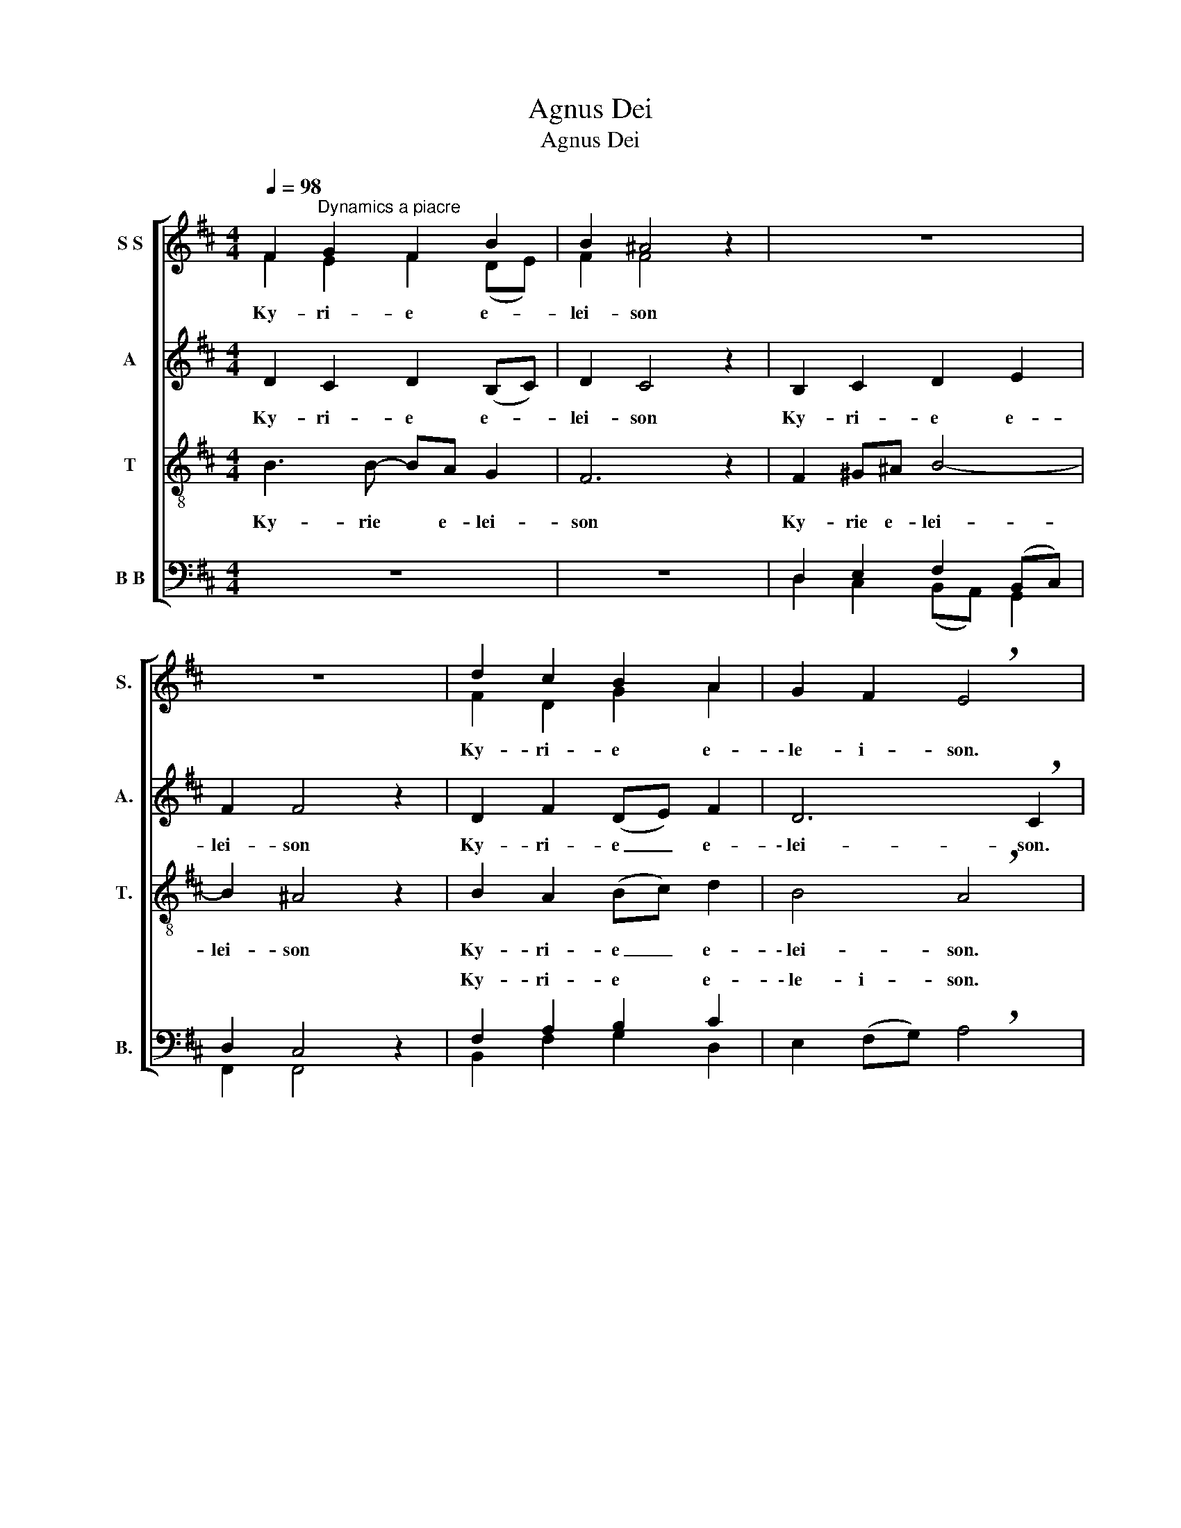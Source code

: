 X:1
T:Agnus Dei
T:Agnus Dei
%%score [ ( 1 2 ) ( 3 4 ) ( 5 6 ) ( 7 8 ) ]
L:1/8
Q:1/4=98
M:4/4
K:D
V:1 treble nm="S S" snm="S."
V:2 treble 
V:3 treble nm="A" snm="A."
V:4 treble 
V:5 treble-8 transpose=-12 nm="T" snm="T."
V:6 treble-8 transpose=-12 
V:7 bass nm="B B" snm="B."
V:8 bass 
V:1
 F2"^Dynamics a piacre" G2 F2 B2 | B2 ^A4 z2 | z8 | z8 | d2 c2 B2 A2 | G2 F2 !breath!E4 | %6
w: Ky- ri- e e-|lei- son|||Ky- ri- e e-|\-~le- i- son.|
 D4 E2 F2 | G4 (F2 A2) | (d2 c2) B2 A2 | F2 G2 (E2 F2) | (D2 E2) D2 C2 | (D2 E2) !breath!F4 | %12
w: Chri- ste e-|lei- son, _|Chri- * ste e-|le- i- son, _|Chri- * ste e-|le- i- son.|
 F2 G2 F2 B2 | B2 ^A4 z2 | z8 | z4 z2 FE | D2 B2 A3 G | F2 A2 (d2 c2 | B4 A4) | F8 |] %20
w: Ky- ri- e e-|lei- son,||Ky- ri-|e e- le- i-|son, e- le- *|i- i-|son.|
[M:3/4]!f![Q:1/4=72] D3 D E2 |[M:4/4] (FGA)B A4 | (d2 c2)"^Cresc  e  rall" BA^GA | %23
w: Glo- ri- a,|glo- * * ri- a,|glo- ria ria ex- cel- sis|
 (B2 c2)!ff! A4 ||[M:2/4][Q:1/4=112] z2!f! FG ||[M:4/4] A4 B4 |!>(! A3 G!>)! F4 | %27
w: De- * o!|Et in|te- rra,|te- rra pax,|
 B2!>(! A2 G>!>)!G F2 ||[M:3/4]!>(! d3 B G!>)!F |!>(! F2!>)! E2!p! z2 |!mf! d2 c2!mf! B2 | %31
w: pax ho- mi- ni- bus|bo- nae vo- llun-|\-~ta- tis.|Lau- da- mus|
 A2 z2 z2 | dd c>c B2 | A2 z2 z2 |[M:2/4] f3 e | d2 c2 |[M:3/4] B2 z g fe | d4 e2 | !breath!f6 | %39
w: te!|Be- ne- di- ci- mus|te!|A- do-|ra- mus|te! Glo- ri- fi-|ca- mus|te!|
 c3 B c2 | d3 c B2 | (B2 c2) ^A2 | B4 A2 | F4 G2 | A2 B2 G2 | E6 | !breath!D6 || %47
w: Gra- ti- as|a- gi- mus|ti- * bi|pro- pter|ma- gnam|glo- ri- am|tu-|am.|
[K:F]!mf![Q:1/4=96] F2 E2 D2 | B2 A2 G2 | F4 A2 | (d2 e2) d2 |!mp! ^c4 B2 | A2 d2 ^c2 | %53
w: Do- mi- ne|De- * us,|rex coe-|le- * stis|De- us|pa- ter om-|
 (B2 A2) G2 |!p! E6 | (A4 d2 | c4 e2 | d4) F2- | F2 c4 |[M:4/2]!mp! A4 G4 F4 G4 |[M:3/4]!p! (A6 | %61
w: ni- * po-|tens.|Do- *||* mi-|* ne|Je- su Chri- ste|Ag-|
 d6 | G2 A2) d2 | (c2 B2) A2 |!mp! E3 E F2 | (G4 A2) | F2 z2!<(! D2 | F2 E2 D2!<)! | %68
w: |* * nus|De- * i|Fi- li- us|Pa- *|tris Qui|to- llis pe-|
[M:4/4] A!>(!G(FE)!>)! D2 z2 |[M:2/4]!pp! G2 F2 | _E2 D2 | _E4 |[M:3/4]!mp! D4 A2 | %73
w: cca- ta mu- * ndi|mi- se-|re- re|no-|bis Qui|
!<(! G2 d2 G2!<)! |[M:4/4] d!>(!c(BA)!>)! B2 z2 |[M:2/4]!pp! G2 A2 | B2 d2 | (d2 c2) | %78
w: to- llis pe-|cca- ta mu- * ndi|mi- se-|re- re|no- *|
[M:3/4] A4!mf!!<(! D2 | F2 E2!<)! D2 |[M:4/4]!<(! AG(FE)!<)! F2!f! z2 |[M:2/4] (3D2 E2 A2 | G3 c | %83
w: bis, qui|to- llis pe-|cca- ta mu- * ndi|su- sci- pe|de- pre-|
 c2 A2 | G2 F2 | (D2 E2) |[M:3/4] F2 z2!<(! A2 | d3 d!<)! c2 |[M:2/4]!<(! B2 A2 | %89
w: ca- ti-|on- nem|no- *|stram. Qui|se- des ad|de- xtram|
[M:4/4] (F2 G2)!<)! A4 |[M:2/4]"^rall  e  dim" B2 A2 | F2 G2 | E4 | !fermata!^F4 || %94
w: Pa- * tris,|mi- se-|re- re|no-|bis.|
[K:D][M:4/4]!f![Q:1/4=112] D3 E F2 A2 | d2 c2 B2 A2 | B4 A2 G2 | F2 D2 E4 | F4 ^G2 (Ac) | %99
w: Quo- ni- am tu|so- lus sa- nctus,|Tu so- lus|Do- mi- nus.|Tu so- lus a-|
[M:3/4] (ed) (cB) ^A2 |[M:3/2] B4 A4 G4 |[M:4/4]"^sempre"!f! F6 F2 | (B4 A2) F2 | G2 B2 e2 d2 | %104
w: lti- * ssi- * mus|Je- su Chri-|\-~ste, cum|Sa- * ncto|Spi- ri- tu in|
 c2 de"^allargando" d2 c2 | B2 A2 (!breath!F2 G2) | A8- | A8 |][Q:1/4=120]"^Dynamics a piacre" z8 | %109
w: Glo- ri- a De- i|Pa- tris. A- *|men.|men.||
 z8 | z8 ||[Q:1/4=108] F4 E3 D | EF G2 A2 z B | A2 F2 (DE)FG | F2 E2 z2 DF |[M:3/4] B3 A F2 | %116
w: ||Pa- trem o-|mni- po- te- ntem *|cto- rem coe- * li et|te- rrae vi- si-|bi- li- um|
 G3 F DE | B2 G3 E | DC B,2 z2 |[M:2/4] z2 BB | d2 c2 |[M:3/4] B3 B A2 |[M:4/2] d4 c4 B4 A4 | %123
w: o- mni- um et|in- vi- si-|bi- li- um.|Et in|u- num|Do- mi- num|Je- su Chri- ste|
[M:3/4] F3 F G2 | A2 B4 | BA G2 F2 ||[K:C] E2 z2 CD | (E2 G2) F2 | G2 A2 cB | A3 A G2 | C>D E2 z2 | %131
w: Fi- li- um|De- i|u- ni- ge- ni-|tum Et ex|Pa- * tre|na- tum an- te|o- mni- a|sae- cu- la.|
 c2 B2 G2 | A2 G2 z2 | z2 B4 |[M:2/4] c4 | (A2 G2) | E3 F | E2 A2 | ^F4 |[M:3/4] !breath!G6 | %140
w: De- um de|De- o,|De-|\-~um|ve- *|rum de|De- o|ve-|ro.|
 c>c B2 G2 | A2 G2 cB | A3 G EF | E2 D2 GF | E3 E F2 | E2 D4 |"^q  = 94""^poco meno mosso" C6 || %147
w: Ge- ni- tum non|fa- ctum co- nsu~\--|\-~bsta- nti- a- lem|Pa- tri, per quem|o- mni- a|fa- cta|sunt.|
 z6 | z2 z2 E2 | F>F EE EE | A2 B3 A | A2 ^G2 z e | c2 A2 F2 | %153
w: |nos|ho- mi- nes et pro- pter|no- stram sa-|lu- tem de-|scen \-~dit de|
[M:4/4] D2 E4"^meno mosso"[Q:1/4=90] !breath!E2 | E4 E4 | A6 A2 |[M:3/4] G4 G2 |[M:2/4] F>F E2 | %158
w: coe- lis. Et|in- car-|na- tus|est de|Spi- ri- tu|
[M:3/4] D2 C2 EF | G4 A2 | G>E D2 z2 |[M:2/4]"^meno mosso"[Q:1/4=86] z2 F2 | E2 E2 | D2 D2 | E4 | %165
w: Sa- ncto ex Ma-|ri- a|Vir- gi- ne|Et|ho- mo|fa- ctus|est.|
 z4 | E2 E2 | A4 | B4 |[M:3/4] c>B A2 G2 | F2 E2 z2 | z6 | z6 |[M:6/4] E4 D4 C2"^[" B,2 | %174
w: |Cru- ci-|fi-|xus|e- ti- am pro|no- bis|||pa- ssus et se-|
 B,4 B,4"^]"[Q:1/4=100] !fermata!A,4 ||[K:D][M:2/4]"^A Tempo" z F GA | B2 A2 | G2 F2 | %178
w: pu- ltus est.|Et re- su-|rre- xit|te- rtia|
[M:3/4] E2 F2 z F | B2 c3 B |[M:4/4] B2 ^A2 z2 FF | (d2 e2) f2 d2 | g2 f2 z edc | (B2 A2 G2) F2 | %184
w: di- e se-|cu- ndam scri-|ptu- ras. Et a-|sce- * dit in|coe- lum se- det ad|de- * * xtram|
 E4 F2 z =c |[M:3/4] BG E2 A2 | FE D2 D2 | G2 B2 AG | d4 d2 | =c2 B2 A2 | GE F2 EF | G2 GB =cd | %192
w: Pa- tris. Et|i- te- rum ve-|ntu- rus est cum|glo- ria ju- di-|ca- re|vi- vos et|mo- rtu- os: cu- ius|re- gni non e- rit|
 G2 G2 BA | G2 F2 E2 | D4 F2 | GF/F/ GA B=c | A2 D2 d=c | B2 G2 =cB | A2 B3 G | %199
w: fi- nis. Et in|Spi- ri- tum|Sa- nctum|Do- mi- num et vi- vi- fi-|ca- ntem: Qui ex|Pa- tre Fi- li-|o- que pro-|
[M:4/4] E2 D2 z2 dA |[M:3/4] B2 A3 D | GG F2 z2 | B3 c dc | B2 A2 A2 | D3 E FG | F2 E2 AG | %206
w: ce- dit. Qui cum|Pa- tre et|Fi- li- o|si- mul a- do-|ra- tur et|co- nglo- ri- fi-|ca- tur qui lo-|
[M:2/4] F2 G2 | (AB) cd | F2 E2 | z2 A2 | d2 B2 |[M:3/4] A2 F3 D | G>G FE F^G | A>B c3 d | %214
w: cu- tus|est _ per Pro-|phe- tas.|Et|u- nam|sa- nctam ca-|tho- li- cam et a- po-|sto- li- cam e-|
 cB A2 z A | d>B AF DE | F2 F2 FF | Bc d>d cA |[M:2/4] B2 A2 | z2 DE!fine! | F2 G2 | AB cd | %222
w: ccle- si- am. Co~\--|\-~nfi- te- or u- num ba-|pti- sma in re-|mi- ssi- o- nem pe- cca-|to- rum|Et e-|xspe- cto|re- su- rre- cti-|
 B2 A2 | D3 E | F2 F2 | z2 F2 | d2 ef | d2 B2 |[M:4/4] A3 F E2 z2 |[M:2/4] (B4 | c2 d2 | f4 | e4) | %233
w: o- nem|mo- rtu-|or- um|Et|vi- tam ve-|ntu- ri|sae- cu- li|A-||||
 !fermata!d4 |][M:3/4]!mp![Q:1/4=96] F6 | A6 | (d2 c2) B2 | A6 | (d2 c2) B2 | A6 | d2 c2 B2 | %241
w: men.|Sa-|nctus,|sa- * *|nctus,|sa- * *|nctus|Do- mi- nus|
 (A2 F2) B2 | (c2 d2) e2 |!mf! A6 | f2 d2 g2 | f2 d2 e2 | f2 e2 d2 | B4 A2 | d3 d B2 | %249
w: De- * us|Sa- * ba-|oth.|Ple- ni sunt|coe- li, sunt|coe- li et|te- rra|glo- ri- a|
[M:6/4] (D2 E2) F4 z2!f! d2 |[M:3/4] B2 A4 | z6 | z2 z2 z A | B2 c2 de |[M:4/4] f4 e2 gf | %255
w: tu- * a. Ho-|sa- nna||ho-|\-~sa- nna in ex-|cel- sis, in ex-|
[M:5/4] e8- e2 | x10 |][M:4/4]!mf![Q:1/4=96] D4 E4 | F4 A4 | G4 (F2 A2) | (d2 B2) c4 | z8 | z8 | %263
w: cel- *||Be- ne-|di- ctus,|be- ne- *|di- * ctus.|||
!mp! e6 d2 | d4 c2 A2 | (d2"^c   r   e   s   c   e   n   d   o" D2) E2 F2 | G2 AB c2 A2 | %267
w: Be- ne-|di- ctus qui|ve- * nit in|no- mi- ne Do- mi-|
 d4 z2!f! z e |[M:3/4] f2 e2 dc | d2 c2 z"^c   r   e   s   c   e   n   d   o" A | %270
w: ni. Ho~\-|\-~sa- nna in e-|xcel- sis, ho-|
[M:4/4] B2 d2 g2 f2 |[M:6/4] e12 | d12 |] %273
w: sa- nna in e-|xcel-|sis.|
[K:F][M:4/4]!ppp!"^leggerio dolcissimo"[Q:1/4=76] [FA]2 [FA]2 [EG]2 [EG]2 | %274
w: A- gnus De- i,|
 [FA]2 [FA]2 [GB]2 [GB]2 | [FA]2 [FA]2 [FA]2 [EG]2 | [FA]2 [FA]2 [FA]2 [GB]2 | %277
w: a- gnus De- i,|a- gnus, a- gnus,|a- gnus De- i,|
 [FA]2 [Ad]2 [FA]2 [EG]2 | [DF]2 [^CE]2 D4 | E4!pp! z4 | D2 E2 F2 G2 | A4 A4 | %282
w: a- gnus, a- gnus,|a- gnus De-|i.|Mi- se- re- re|no- bis.|
!ppp! [DF]2 [DF]2 [^CF]2 [CE]2 | [FA]2 [DF]2 F2 F2 | F2 G2 A2 A2 | A2 F2 (D2 F2) | E4!pp! z4 | %287
w: A- gnus, a- gnus,|a- gnus De- i,|a- gnus, a- gnus,|a- gnus De- *|i|
 D2 E2 F2 G2 | A4!ppp! A4 | [FA]2 [FA]2 [EB]2 [EB]2 | [FA]2 [FA]2 [FA]2 [EG]2 | %291
w: Mi- se- re- re|no- bis.|A- gnus De- i|do- na no- bis,|
 [FA]2 [Ad]2 [FA]2 [EB]2 | [FA]2 [EG]2 [FA]2 [EG]2 | [DF]2 E2 D4 ||[K:D] C4 z4 | %295
w: a- gnus De- i|do- na no- bis,|do- na no-|\-tbis.|
[M:2/4]!pp!"^poco meno mosso" F2 G2 | A2 B2 | c2 d2 | G2 F2 |[M:6/4] E12 |[M:2/4] !fermata!F4 |] %301
w: Do- na|no- bis|pa- cem,|no- bis|pa-|cem.|
V:2
 F2 E2 F2 (DE) | F2 F4 x2 | x8 | x8 | F2 D2 G2 A2 | x8 | x8 | x8 | x8 | x8 | x8 | x8 | %12
 F2 E2 F2 (DE) | F2 F4 x2 | x8 | x8 | D4- DCDE | (F2 G2 A4) | (B4 A4) | F8 |][M:3/4] x6 | %21
[M:4/4] x8 | A^GBA FEDE | (F2 E2) E4 ||[M:2/4] x2 DE ||[M:4/4] F4 G4 | x8 | x8 ||[M:3/4] x6 | x6 | %30
 x6 | A2 B2 c2 | d2 z2 z2 | AA B>B c2 |[M:2/4] d2 dc | x4 |[M:3/4] x6 | x6 | x6 | x6 | x6 | x6 | %42
 x6 | x6 | x6 | x6 | x6 ||[K:F] x6 | x6 | x6 | x6 | x6 | x6 | x6 | x6 | x6 | x6 | x6 | x6 | %59
[M:4/2] x16 |[M:3/4] x6 | x6 | x6 | x6 | x6 | x6 | x6 | x6 |[M:4/4] x8 |[M:2/4] x4 | x4 | x4 | %72
[M:3/4] x6 | x6 |[M:4/4] BAG^F G2 x2 |[M:2/4] x4 | B2 G2 | G4 |[M:3/4] ^F4 x2 | x6 |[M:4/4] x8 | %81
[M:2/4] x4 | x4 | x4 | x4 | (D2 ^C2) |[M:3/4] D2 x4 | x6 |[M:2/4] x4 |[M:4/4] (F2 E2) F4 | %90
[M:2/4] x4 | x4 | x4 | x4 ||[K:D][M:4/4] x8 | x8 | x8 | x8 | x8 |[M:3/4] x6 |[M:3/2] x12 | %101
[M:4/4] x8 | x8 | x8 | x8 | x8 | A4 F2 E2 | A8 |] x8 | x8 | x8 || x8 | EF G2 E2 E2 | x8 | x8 | %115
[M:3/4] x6 | x6 | x6 | x6 |[M:2/4] x4 | x4 |[M:3/4] x6 |[M:4/2] x16 |[M:3/4] x6 | x6 | x6 || %126
[K:C] x6 | x6 | x6 | x6 | x6 | x6 | x6 | x6 |[M:2/4] x4 | x4 | x4 | x4 | x4 |[M:3/4] x6 | x6 | x6 | %142
 x6 | x6 | x6 | x6 | x6 || x6 | x6 | x6 | x6 | x6 | x6 |[M:4/4] x8 | x8 | x8 |[M:3/4] x6 | %157
[M:2/4] x4 |[M:3/4] x6 | x6 | x6 |[M:2/4] x4 | x4 | x4 | x4 | x4 | x4 | x4 | x4 |[M:3/4] x6 | x6 | %171
 x6 | x6 |[M:6/4] x12 | x12 ||[K:D][M:2/4] x4 | x4 | x4 |[M:3/4] x6 | x6 |[M:4/4] x8 | x8 | x8 | %183
 x8 | x8 |[M:3/4] x6 | x6 | x6 | x6 | x6 | x6 | x6 | x6 | x6 | x6 | x6 | x6 | x6 | x6 |[M:4/4] x8 | %200
[M:3/4] x6 | x6 | x6 | x6 | x6 | x6 |[M:2/4] x4 | x4 | x4 | x4 | x4 |[M:3/4] x6 | x6 | x6 | x6 | %215
 x6 | x6 | x6 |[M:2/4] x4 | x4 | x4 | x4 | x4 | x4 | x4 | x4 | x4 | x4 |[M:4/4] x8 |[M:2/4] x4 | %230
 x4 | x4 | x4 | x4 |][M:3/4] x6 | x6 | x6 | x6 | x6 | x6 | x6 | x6 | x6 | x6 | d2 d2 c2 | %245
 d2 B2 c2 | d2 c2 A2 | x6 | x6 |[M:6/4] x12 |[M:3/4] x6 | x6 | x6 | B2 ^A2 z2 |[M:4/4] x8 | %255
[M:5/4] x10 | d8 x2 |][M:4/4] x8 | x8 | x8 | x8 | x8 | x8 | x8 | x8 | x8 | x8 | x8 |[M:3/4] x6 | %269
 x6 |[M:4/4] x8 |[M:6/4] x12 | x12 |][K:F][M:4/4] x8 | x8 | x8 | x8 | x8 | x8 | x8 | x8 | x8 | x8 | %283
 x8 | x8 | x8 | x8 | x8 | x8 | x8 | x8 | x8 | x8 | x8 ||[K:D] x8 |[M:2/4] x4 | x4 | x4 | x4 | %299
[M:6/4] x12 |[M:2/4] x4 |] %301
V:3
 D2 C2 D2 (B,C) | D2 C4 z2 | B,2 C2 D2 E2 | F2 F4 z2 | D2 F2 (DE) F2 | D6 !breath!C2 | %6
w: Ky- ri- e e- *|lei- son|Ky- ri- e e-|lei- son|Ky- ri- e _ e-|\-~lei- son.|
 (D4 B,C) D2- | D2 E2 (D2 C2) | (D2 A2 G)F E2 | D4 C4 | B,4 B,2 ^A,2 | (B,2 DC D2) !breath!C2 | %12
w: Chri- * * ste|_ e- lei- son,~Chri-|* * * ste e-|lei- son,|Chri- ste e-|lei- * * * son.|
 D2 C2 D2 (B,C) | D2 C4 z2 | B,2 C2 D2 E2 | F2 F4 z2 | B,4- B,CFE | D2 C2 D2 A2 | A2 (GF) E4 | %19
w: Ky- ri- e e- *|lei- son,|Ky- ri- e e-|\-~lei- son,|Ky- * ri- e e-|le- i- son, Ky-|rie e- * lei-|
 ^D8 |][M:3/4]!f! D3 D C2 |[M:4/4] =D3 D C2 DE | D2 E2 EC(B,A, | DC D2)!ff! C4 ||[M:2/4] z4 || %25
w: son.|Glo- ri- a,|glo- ria, glo- ri- a|in ex- cel- sis De- *|* * * o!||
[M:4/4] z2!f! DE E2 E2 | E4 z4 | D!>(!E F2 E>!>)!E D2 ||[M:3/4]!>(! D3 D D!>)!D | %29
w: Et in te- rra|pax,|pax * ho- mi- ni- bus|bo- nae vo- llun-|
!>(! D2!>)! C2!p! z2 |!mf! z6 | D2 F2 G2 | F2 z2 z2 | DD A>A G2 |[M:2/4] F3 z | A4 | %36
w: \-~ta- tis.||Lau- da- mus|te!|Be- ne- di- ci- mus|te!|Glo-|
[M:3/4] G2 B2 G2 | F4 G2 | !breath!F6 | ^A3 ^G A2 | F3 F D2 | G4 F2 | F4 G2 | (D2 E2) D2 | D4 E2 | %45
w: \-~ri- fi- ca-|mus _|te!|Gra- ti- as|a- gi- mus|ti- bi|pro- pter|ma- gnam glo-|riam, glo-|
 D2 C2- B,2 | !breath!A,6 ||[K:F]!p! (D2 E2 D2 | G2 F2 E2 | D4) E2 | (A2 G2 A2) |!mp! A4 G2 | %52
w: riam tu- *|am.|Do- * *||* mi-|ne _ _|De- us|
 F2 G2 A2 | (G2 F2) E2 |!p! C6 | (D4 F2- | F2 E2 G2 | A2 G2) A2- | A2 (G2 F2) | %59
w: pa- ter om-|ni- * po-|tens.|Do- *||* * mi-|* ne _|
[M:4/2]!mp! E6 E2 D4 (D2 E2) |[M:3/4]!p! (F6 | A2 c2 B2 | G2 F2) G2 | (F2 E2) F2 |!mp! ^C4 D2- | %65
w: Je- su Chri- ste _|Ag-||* * nus|De- * i|Fi- lius|
 D2 ^C4 | D2!<(! z2 D2 | ^C4!<)! D2- |[M:4/4] D2!>(! ^C2!>)! D2 z2 |[M:2/4]!pp! D2 C2 | B,2 A,2 | %71
w: _ Pa-|tris pe-|cca- ta|_ mu- ndi|mi- se-|re- re|
 (C2 B,2) |[M:3/4]!mp! A,4 D2 | D2 D2 D2 |[M:4/4] _EE D2 D2 z2 |[M:2/4]!pp! _E2 ^F2 | G2 D2 | %77
w: no- *|bis Qui|to- llis pe-|cca- ta mu- ndi|mi- se-|re- re|
 (D2 C2) |[M:3/4] D4!mf! B,2 | ^C4 D2- |[M:4/4] D2 ^C2 D2!f! z2 |[M:2/4] (3D2 E2 D2 | C3 E | %83
w: no- *|bis, qui|to- llis|_ to- llis|su- sci- pe|de- pre-|
 F2 F2 | E2 D2 | (B,2 A,2) |[M:3/4] D2 z2!<(! E2 | D3 E!<)! F2 |[M:2/4] G2 F2 |[M:4/4] D4 D4 | %90
w: ca- ti-|on- nem|no- *|stram. Qui|se- des ad|de- xtram|Pa- tris,|
[M:2/4] G2 E2 | F2 D2 | (D2 ^C2) | D4 ||[K:D][M:4/4]!f! D3 C D2 E2 | D2 D2 (DE) F2 | G4 A2 G2 | %97
w: mi- se-|re- re|no- *|bis.|Quo- ni- am tu|so- lus sa- * nctus,|Tu so- lus|
 D2 D4 C2 | D4 E4 |[M:3/4] DF F4 |[M:3/2] D2 E2 F4 B,2 C2 |[M:4/4]"^sempre"!f! ^D6 D2 | %102
w: Do- mi- nus.|Tu so-|lus a- lti-|ssi- mus Je- su Chri-|\-~ste, cum|
 (E2 G2 E2) ^D2 | E2 F2 E2 (AB) | E2 EC D2 D2 | D2 C2 !breath!D4- | (D2 C2) B,2 C2 | D8 |] z8 | %109
w: Sa- * * ncto|Spi- ri- tu in *|Glo- ri- a De- i|Pa- tris. A-|* * men, a-|men.||
 z8 | z8 || (D2 C2) B,3 B, | DD B,2 D2 C2 | D2 C2 B,2 B,D | D2 C2 z2 DD |[M:3/4] F3 E F2 | %116
w: ||Pa- * trem o-|mni- po- te- ntem fa-|cto- rem coe- li et|te- rrae vi- si-|bi- li- um|
 D3 C DB, | F2 G3 C | DC B,2 z2 |[M:2/4] z2 B,B, | F2 F2 |[M:3/4] G3 F E2 | %122
w: o- mni- um et|in- vi- si-|bi- li- um.|Et in|u- num|Do- mi- num|
[M:4/2] A4 A4 (G2 F2) E4 |[M:3/4] ^D3 D E2 | F2 G4 | GF E2 F2 ||[K:C] E2 z2 z2 | CB, C4 | %128
w: Je- su Chri- * ste|Fi- li- um|De- i|u- ni- ge- ni-|tum|Et ex Pa-|
 D2 F2 G2 | GG G^F G2 | C>D C2 z2 | z2 z2 C2 | C2 D4 | E>E D4 |[M:2/4] G4 | E2 D2 | E3 C | B,2 C2 | %138
w: tre na- tum|an- te o- mni- a|sae- cu- la.|lu-|men de|lu- mi- ne,|De-|um ve-|rum de|De- o|
 C4 |[M:3/4] B,2 !breath!C2 D2 | E2 (F2 C2) | E2 D2 GG | F3 E DC | E2 D2 D2 | C2 C2 C2 | %145
w: ve-|ro. Ge- ni-|tum non _|fa- ctum co- nsu~\--|\-~bsta- nti- a- lem|Pa- tri, per|quem o- mni-|
 C2 B,2 B,2 | C6 || z2 z2 A,2 | C2 E2 E2 | D>D CC CC | F2 F3 F | E2 E2 z E | c2 A2 F2 | %153
w: a fa- cta|sunt.|Qui|pro- pter nos|ho- mi- nes et pro- pter|no- stram sa-|lu- tem de-|scen \-~dit de|
[M:4/4] D2 E4 !breath!B,2 | C4 B,4 | E6 D2 |[M:3/4] E4 E2 |[M:2/4] D>B, A,2 |[M:3/4] A,2 C2 EC | %159
w: coe- lis. Et|in- car-|na- tus|est de|Spi- ri- tu|Sa- ncto ex Ma-|
 C4 B,2 | C>C B,2 z2 |[M:2/4] z2 B,2 | C2 C2 | C2 B,2 | C4 | z4 | C2 D2 | C4 | D4 | %169
w: ri- a|Vir- gi- ne|Et|ho- mo|fa- ctus|est.||Cru- ci-|fi-|xus|
[M:3/4] E>E E2 B,2 | C2 B,2 z E | C>B, A,2 C2 | C2 B,2 z2 |[M:6/4] C4 ^G,4 A,2 B,2 | B,4 B,4 A,4 || %175
w: e- ti- am pro|no- bis sub|Pon- ti- o Pi-|la- to|pa- ssus et se-|pu- ltus est.|
[K:D][M:2/4] z D- D2 | DE ED | DC D2 |[M:3/4] C2 D2 z E | F2 E3 G |[M:4/4] G2 F2 z2 FF | %181
w: Et *|re- su- rre- xit|te- rti- a|di- e se-|cu- ndam scri-|ptu- ras. Et a-|
 (F2 G2) A2 A2 | A2 A2 z E ^A2 | F2 (E2 D2) C2 | (B,2 C2) ^D2 z D |[M:3/4] ED =C2 C2 | D=C C2 D2 | %187
w: sce- * dit in|coe- lum se- det|ad de- * xtram|Pa- * tris. Et|i- te- rum ve-|ntu- rus est cum|
 E2 E2 EE | (G2 F2) G2 | A2 G2 E2 | E2 D2 D2 | D2 EB, =CD | G2 G2 z2 | B,=C D2 E2 | A,4 A,2 | %195
w: glo- ria ju- di-|ca- * re|vi- vos et|mo- rtu- os:|re- gni non e- rit|fi- nis.|Et in Spiri- tum|Sa- nctum|
 DD/D/ DD DE | D2 D2 z2 | z2 z2 ED | E2 ^D3 B, |[M:4/4] C2 D2 z2 z2 |[M:3/4] DE D2 DD | DC D2 z2 | %202
w: Do- mi- num et vi- vi- fi-|ca- ntem:|Fi- li-|o- que pro-|ce- dit.|Qui cum Pa- tre et|Fi- li- o|
 F3 F FE | F-^G A2 (FE) | D3 E FD | D2 C2 DE |[M:2/4] F2 E2 | D2 GF | D2 C2 | z2 A2 | D2 B2 | %211
w: si- mul a- do-|ra- * tur et *|co- nglo- ri- fi-|ca- tur qui lo-|cu- tus|est per Pro-|phe- tas.|Et|u- nam|
[M:3/4] A2 F3 D | D>D DC DD | E>D C3 B, | DD C2 z E | A>G ED DC | D2 C2 EE | FG A>F GA | %218
w: sa- nctam ca-|tho- li- cam et a- po-|sto- li- cam e-|ccle- si- am. Co~\--|\-~nfi- te- or u- num ba-|pti- sma in re-|mi- ssi- o- nem pe- cca-|
[M:2/4] (GF) E2 | z2 DD | D2 D2 | DD GF | D2 E2 | D3 C | C2 C2 | z2 F2 | F2 ED | G2 G2 | %228
w: to- * rum|Et e-|xspe- cto|re- su- rre- cti-|o- nem|mo- rtu-|or- um|Et|vi- tam ve-|ntu- ri|
[M:4/4] D3 D C2 z2 |[M:2/4] (G4- | G2 F2 | G4) | (B2 A2 | F4) |][M:3/4]!mp! F2 E2 D2 | E2 G2 E2 | %236
w: sae- cu- li|A-||men,|a- *|men|Sa- nctus, sa-|nctus, sa- nctus|
 A4 G2 | E2 G2 E2 | A2 G2 F2 | (G2 D2) E2 | A2 A2 F2 | (F2 D2) F2 | A4 ^G2 |!mf! A6 | A2 B2 G2 | %245
w: Do- mi-|nus De- us,|Do- mi- nus|De- * us|Sa- ba- oth,|De- * us|Sa- ba-|oth.|Ple- ni sunt|
 A2 G2 A2 | A2 A2 A2 | (G2 F2) E2 | D3 D D2 |[M:6/4] D4 D4 z2 z2 |[M:3/4] z2 z2!f! F2 | E2 F4 | %252
w: coe- li, sunt|coe- li et|te- * rra|glo- ri- a|tu- a.|Ho-|sa- nna|
 z2 z2 z E | F2 F2 z2 |[M:4/4] z2 FG A2 G2 |[M:5/4] (B2 A2) (B2 A2) G2 | F8 x2 |] %257
w: ho-|\-~sa- nna|in ex- cel- sis,|in _ ex- * cel-|sis.|
[M:4/4]!mf! z2 D4 C2 | (D4 E2) D2- | D2 C4 D2 | D4!mp! E4 | E4 F4 | G4 B4 | G2 A2 B2 z2 | A6 E2 | %265
w: Be- ne-|di- * ctus,|* be- ne-|di- ctus.|Be- ne-|di- ctus|qui ve- nit|in no-|
 D8 | D4 (E2 C2) | D4 z2 z!f! G |[M:3/4] F2 A2 F^A | B2 =A2 z D |[M:4/4] D2 A2 B2 A2 | %271
w: m'ne|Do- mi- *|ni. Ho~\-|\-~sa- nna in e-|xcel- sis, ho-|sa- nna in e-|
[M:6/4] (B4 G8) | F12 |][K:F][M:4/4]!ppp! D2 D2 D2 D2 | D2 D2 D2 D2 | D2 D2 D2 D2 | D2 D2 D2 D2 | %277
w: xcel- *|sis.|A- gnus De- i,|a- gnus De- i,|a- gnus, a- gnus,|a- gnus De- i,|
 D2 F2 D2 D2 | D2 A,2 (A,2 B,2) | A,4!pp! z4 | A,2 A,2 D2 D2 | D4!ppp! ^C4 | A,2 A,2 B,2 B,2 | %283
w: a- gnus, a- gnus,|a- gnus De- *|i.|Mi- se- re- re|no- bis.|A- gnus, a- gnus,|
 D2 A,2 D2 D2 | C2 (DE) F2 G2 | F2 D2 D4 | ^C4!pp! z4 | A,2 A,2 D2 D2 | D4!ppp! ^C4 | D2 D2 D2 D2 | %290
w: a- gnus De- i,|a- gnus, _ a- gnus,|a- gnus De-|i|Mi- se- re- re|no- bis.|A- gnus De- i|
 D2 D2 D2 D2 | D2 F2 D2 D2 | D2 D2 D2 D2 | D2 ^C2 A,2 B,2 ||[K:D] A,4 z4 |[M:2/4]!pp! D2 C2 | %296
w: do- na no- bis,|a- gnus De- i|do- na no- bis,|do- na no- *|\-bis.|Do- na|
 D2 G2 | G2 F2 | (DC) B,2 |[M:6/4] (D4 B,4 C4) |[M:2/4] D4 |] %301
w: no- bis|pa- cem,|no- * bis|pa- * *|cem.|
V:4
 x8 | x8 | x8 | x8 | x8 | x8 | x8 | x8 | x8 | x8 | x8 | x8 | x8 | x8 | x8 | x8 | x8 | x8 | x8 | %19
 x8 |][M:3/4] x6 |[M:4/4] x8 | x8 | x8 ||[M:2/4] x4 ||[M:4/4] x8 | x8 | x8 ||[M:3/4] x6 | x6 | x6 | %31
 x6 | x6 | x6 |[M:2/4] x4 | x4 |[M:3/4] x6 | x6 | x6 | x6 | x6 | x6 | x6 | x6 | x6 | x6 | x6 || %47
[K:F] x6 | x6 | x6 | x6 | x6 | x6 | x6 | x6 | x6 | x6 | x6 | x6 |[M:4/2] x16 |[M:3/4] x6 | x6 | %62
 x6 | x6 | x6 | x6 | x6 | x6 |[M:4/4] x8 |[M:2/4] x4 | x4 | x4 |[M:3/4] x6 | x6 |[M:4/4] x8 | %75
[M:2/4] x4 | x4 | x4 |[M:3/4] x6 | x6 |[M:4/4] x8 |[M:2/4] x4 | x4 | x4 | x4 | x4 |[M:3/4] x6 | %87
 x6 |[M:2/4] x4 |[M:4/4] x8 |[M:2/4] x4 | x4 | x4 | x4 ||[K:D][M:4/4] x8 | x8 | x8 | x8 | x8 | %99
[M:3/4] x6 |[M:3/2] x12 |[M:4/4] x8 | x8 | x8 | x8 | x8 | x8 | x8 |] x8 | x8 | x8 || x8 | x8 | x8 | %114
 x8 |[M:3/4] x6 | x6 | x6 | x6 |[M:2/4] x4 | x4 |[M:3/4] x6 |[M:4/2] x16 |[M:3/4] x6 | x6 | x6 || %126
[K:C] x6 | x6 | x6 | x6 | x6 | x6 | x6 | x6 |[M:2/4] x4 | x4 | x4 | x4 | x4 |[M:3/4] x6 | x6 | x6 | %142
 x6 | x6 | x6 | x6 | x6 || x6 | x6 | x6 | x6 | x6 | x6 |[M:4/4] x8 | x8 | x8 |[M:3/4] x6 | %157
[M:2/4] x4 |[M:3/4] x6 | x6 | x6 |[M:2/4] x4 | x4 | x4 | x4 | x4 | x4 | x4 | x4 |[M:3/4] x6 | x6 | %171
 x6 | x6 |[M:6/4] x12 | x12 ||[K:D][M:2/4] x4 | x4 | x4 |[M:3/4] x6 | x6 |[M:4/4] x8 | x8 | x8 | %183
 x8 | x8 |[M:3/4] x6 | x6 | x6 | x6 | x6 | x6 | x6 | x6 | x6 | x6 | x6 | x6 | x6 | x6 |[M:4/4] x8 | %200
[M:3/4] x6 | x6 | x6 | x6 | x6 | x6 |[M:2/4] x4 | x4 | x4 | x4 | x4 |[M:3/4] x6 | x6 | x6 | x6 | %215
 x6 | x6 | x6 |[M:2/4] x4 | x4 | x4 | x4 | x4 | x4 | x4 | x4 | x4 | x4 |[M:4/4] x8 |[M:2/4] x4 | %230
 x4 | x4 | x4 | x4 |][M:3/4] x6 | x6 | x6 | x6 | x6 | x6 | x6 | x6 | x6 | x6 | D2 G2 E2 | %245
 D2 G2 G2 | F2 G2 A2 | x6 | x6 |[M:6/4] x12 |[M:3/4] x4 D2 | C2 D4 | x6 | x6 |[M:4/4] x8 | %255
[M:5/4] x10 | x10 |][M:4/4] x8 | x8 | x8 | x8 | x8 | x8 | x8 | x8 | x8 | x8 | x8 |[M:3/4] x6 | x6 | %270
[M:4/4] x8 |[M:6/4] x12 | x12 |][K:F][M:4/4] x8 | x8 | x8 | x8 | x8 | x8 | x8 | x8 | x8 | x8 | x8 | %284
 x8 | x8 | x8 | x8 | x8 | x8 | x8 | x8 | x8 | x8 ||[K:D] x8 |[M:2/4] x4 | x4 | x4 | x4 | %299
[M:6/4] x12 |[M:2/4] x4 |] %301
V:5
 B3 B- BA G2 | F6 z2 | F2 ^G^A B4- | B2 ^A4 z2 | B2 A2 (Bc) d2 | B4 !breath!A4 | B4 G2 A2 | %7
w: Ky- rie * e- lei-|son|Ky- rie e- lei-|lei- son|Ky- ri- e _ e-|\-~lei- son.|Chri- ste e-|
 G2 B2 (A2 G2) | A2 d4- dc | B4 A4 | G4 F2 F2 | (F2 A4) !breath!^A2 | B3 B- BA G2 | F6 z2 | %14
w: le- i- son, _|Chri- ste _ e-|lei- son,|Chri- ste e-|lei- * son.|Ky- rie _ e- lei-|son,|
 F2 (^G^A) B2 B2 | B2 ^A4 z2 | G3 F E2 AB | A2 G2 (A2 d2-) | d6 c2 | B8 |][M:3/4]!f! F3 F A2 | %21
w: Ky- ri- * e e-|\-~lei son,|Ky- ri- e, Ky- ri-|e e- le- *|* i-|son.|Glo- ri- a,|
[M:4/4] A3 G/F/ E2 E2 | F^GAB c2 F(E | A2 F^G)!ff! A4 ||[M:2/4] z4 ||[M:4/4] z2!f! FA d4 | %26
w: in ex- * cel- sis|De- o, in ex- cel- sis De-|* * * o!||Et in te-|
 c2 d-e d2 cd | Bc!>(!dd A>!>)!A A2 ||[M:3/4]!>(! E3 E F!>)!G |!>(! A2 A2!>)!!p! z2 | %30
w: rra, te- * rra pax ho-|mi- ni- bus, ho- mi- ni- bus|bo- nae vo- llun-|\-~ta- tis.|
!mf! f2 g2 c2 | d2 z2 z2 | ff g>g c2 | d2 z2 z2 |[M:2/4] z4 | d4 |[M:3/4] d2 d2 (B2 | A2) (B2 c2) | %38
w: Lau- da- mus|te!|Be- ne- di- ci- mus|te!||Glo-|\-~ri- fi- ca-|* mus _|
 !breath!d6 | c3 d e2 | d3 e f2 | c4 e2 | d4 e2 | A4 B2 | A2 G2 B2 | B2 A2- G2 | !breath!F6 || %47
w: te!|Gra- ti- as|a- gi- mus|ti- bi|pro- pter|ma- gnam|glo- riam, glo-|riam tu- *|am.|
[K:F]!p! (A6 | d6-) | d4 ^c2 | (d2 e2 f2) |!mp! e4 ^c2 | d2 d2 e2 | d4 d2 |!mf! A6 | F3 F G2 | %56
w: Do-||* mi-|ne _ _|De- us|pa- ter om-|ni- po-|tens.|Do- mi- ne|
 A4 c2 | d4 c2 | B3 B A2 |[M:4/2]!mp! ^c6 c2 =c4 (B2 c2) |[M:3/4]!p! (c6 | d4 e2- | e2 d2) (de) | %63
w: Fi- li|u- ni-|ge- ni- te|Je- su Chri- ste _|Ag-||* * nus *|
 f2!mp! c4 | (^c2 B2) A2 | B2 A4 | A2 z2!<(! B2- | B4 A2!<)! |[M:4/4] B2!>(! (AG) F2!>)! z2 | %69
w: De- i|Fi- * i-|\-~us Pa-|tris pe-|* cca-|ta mu- * ndi|
[M:2/4]!pp! B2 A2 | G2 F2 | G4 |[M:3/4]!mp! ^F4 F2 | G2 B2 G2 |[M:4/4] GA(Bc) B2 z2 | %75
w: mi- se-|re- re|no-|bis Qui|to- llis pe-|cca- ta mu- * ndi|
[M:2/4]!pp! _e2 e2 | d2 B2 | (G2 A2) |[M:3/4]!mf! d4 B2- | (B4 A2) |[M:4/4] (B2 AG) A2!f! z2 | %81
w: mi- se-|re- re|no- *|bis, qui|_ _|to- * * llis|
[M:2/4] (3=B2 A2 B2 | c3 G | A2 d2 | B2 A2 | G4 |[M:3/4] A2 z2!<(! A2 | F3 G!<)! A2 | %88
w: su- sci- pe|de- pre-|ca- ti-|on- nem|no-|stram. Qui|se- des ad|
[M:2/4] c2 c2 |[M:4/4] B4 A4 |[M:2/4] d2 ^c2 | d2 B2 | A4 | A4 ||[K:D][M:4/4]!f! B3 G A2 A2 | %95
w: de- xtram|Pa- tris,|mi- se-|re- re|no-|bis.|Quo- ni- am tu|
 F2 A2 (Bc) d2 | d2 c2 d4 | c2 B4 A2 | A4 B2 A2 |[M:3/4] F A2 B c2 |[M:3/2] (B2 c2) d4 (G2 A2) | %101
w: so- lus sa- * nctus,|Tu so- lus|Do- mi- nus.|Tu so- lus|a- lti- ssi- mus|Je- * su Chri- *|
[M:4/4]"^sempre"!f! B6 =c2 | B4- =c2 B2 | B2 G2 A2 (F^G) | A2 AA A2 A2 | (GF) E2 (!breath!A2 G)F | %106
w: \-~ste, cum|Sa- * ncto|Spi- ri- tu in *|Glo- ri- a De- i|Pa- * tris. A- * men,|
 (E4 G4) | F8 |] A4 F2 D2 | E2 F2 (G2 E2) | A8 || A4 G3 F | BB d2 B2 A2 | B2 G2 F2 AB | %114
w: a- *|men.|Cre- do in|un- num De- *|um,|Pa- trem o-|mni- po- te- ntem fa-|cto- rem coe- li et|
 A2 A2 z2 BB |[M:3/4] d3 c B2 | B3 ^A BG | B2 B3 B | B^A B2 z2 |[M:2/4] z2 BB | d2 d2 | %121
w: te- rrae vi- si-|bi- li- um|o- mni- um et|in- vi- si-|bi- li- um.|Et in|u- num|
[M:3/4] d3 d c2 |[M:4/2] d4 d4 d4 c4 |[M:3/4] B3 B B2 | d2 d4 | BB =c2 ^d2 ||[K:C] e2 z2 z2 | %127
w: Do- mi- num|Je- su Chri- ste|Fi- li- um|De- i|u- ni- ge- ni-|tum|
 GF G2 A2 | B2 c2 cc | c3 c B2 | A>A G2 z2 | z6 | d2 B2 G2 | c>c G2 F2 |[M:2/4] c4- | c2 B2 | %136
w: Et ex Pa- tre|na- tum an- te|o- mni- a|sae- cu- la.||lu- men de|lu- mi ne, De-|\-~um|_ ve-|
 c3 A | ^G2 A2 | A4 |[M:3/4] !breath!G6 | G2 G2 cc | c2 B2 cc | c3 B AA | c2 B2 G2 | G2 D2 E2 | %145
w: rum de|De- o|ve-|ro.|Ge- ni- tum non|fa- ctum co- nsu~\--|\-~bsta- nti- a- lem|Pa- tri, per|quem o- mni-|
 A2 G2 F2 | E6 || z2 z2 A2 | c2 c2 c2 | B>B AA BB | c2 d3 d | c2 B2 z e | c2 A2 F2 | %153
w: a fa- cta|sunt.|Qui|pro- pter nos|ho- mi- nes et pro- pter|no- stram sa-|lu- tem de-|scen \-~dit de|
[M:4/4] D2 E4 !breath!^G2 | A4 G4 | c6 B2 |[M:3/4] c4 B2 |[M:2/4] A>A c2 |[M:3/4] A2 A2 BA | %159
w: coe- lis. Et|in- car-|na- tus|est de|Spi- ri- tu|Sa- ncto ex Ma-|
 G4 F2 | E>G G2 z2 |[M:2/4] z2 F2 | G2 A2 | D2 F2 | G4 | z4 | G2 ^G2 | A4 | ^G4 | %169
w: ri- a|Vir- gi- ne|Et|ho- mo|fa- ctus|est.||Cru- ci-|fi-|xus|
[M:3/4] A>B c2 d2 | A2 ^G2 z E | E>^G A2 E2 | A2 ^G2 z2 |[M:6/4] E4 E4 E2 A2 | A4 ^G4 A4 || %175
w: e- ti- am pro|no- bis sub|Pon- ti- o Pi-|la- to|pa- ssus et se-|pu- ltus est.|
[K:D][M:2/4] z A- A2 | dc cB | BA A2 |[M:3/4] G2 A2 z ^A | d2 B3 d |[M:4/4] c2 c2 z2 FF | %181
w: Et *|re- su- rre- xit|te- rti- a|di- e se-|cu- ndam scri-|ptu- ras. Et a-|
 (B2 c2) d2 d2 | c2 d2 z e- e2 | d2 c2 B2 A2 | (G2 A2) B2 z F |[M:3/4] GA G2 G2 | AA A2 B2 | %187
w: sce- * dit in|coe- lum se- *|det ad de- xtram|Pa- * tris. Et|i- te- rum ve-|ntu- rus est cum|
 B2 =c2 GA | (B2 A2) =c2 | e2 d2 =c2 | B2 A2 GA | B2 BB =cd | G2 G2 z2 | D2 G4 | G2 F2 D2 | %195
w: glo- ria ju- di-|ca- * re|vi- vos et|mo- rtuos cu- ius|re- gni non e- rit|fi- nis.|Spi- ri-|tum Sa- nctum|
 GA/A/ BA GA | F2 A2 z2 | d=c d2 G2 | FF F2 FE |[M:4/4] G2 F2 z2 Ad |[M:3/4] Bc d3 A | BA A2 z2 | %202
w: Do- mi- num et vi- vi- fi-|ca- ntem:|Qui ex Pa- tre|Fi- li- o- que pro-|ce- dit. Qui cum|Pa- * tre et|Fi- li- o|
 d3 c B^A | d2 c2 (Bc) | (AG) (FA) dB | A2 A2 Bc |[M:2/4] d2 d2 | (AG) A2 | A2 A2 | z2 A2 | d2 B2 | %211
w: si- mul a- do-|ra- tur et *|co- * * nglo- ri- fi-|ca- tur qui lo-|cu- tus|est _ per|phe- tas.|Et|u- nam|
[M:3/4] A2 F3 D | B>B AG AB | A>^G A3 B | ^G2 A2 z c | d>d cd B^A | A2 ^A2 cc | de f>A Ad | %218
w: sa- nctam ca-|tho- li- cam et a- po-|sto- li- cam e-|ccle- siam. Co~\--|\-~nfi- te- or u- num ba-|pti- sma in re-|mi- ssi- o- nem pe- cca-|
[M:2/4] d2 c2 | z2 B^A | A2 G2 | AG AA | d2 c2 | B3 B | B2 ^A2 | z2 F2 | B2 ^AB | d2 c2 | %228
w: to- rum|Et e-|xspe- cto|re- su- rre- cti-|o- nem|mo- rtu-|or- um|Et|vi- tam ve-|ntu- ri|
[M:4/4] B3 B A2 z2 |[M:2/4] (d2 c2 | e2) d2 | d4- | d2 c2 | A4 |][M:3/4]!mp! d2 c2 B2 | c2 d2 c2 | %236
w: sae- cu- li|A- *|men, a-|men,|_ a-|men.|Sa- nctus, sa-|nctus, sa- nctus|
 d6 | c2 d2 c2 | d2 A2 B2 | (e2 B2) c2 | d2 e2 d2 | (c2 A2) d2 | e4 d2 | c6 |!mf! z6 | f2 d2 g2 | %246
w: Do-|nus De- us,|Do- mi- nus|De- * us|Sa- ba- oth,|De- * us|Sa- ba-|oth.||Ple- ni sunt|
 f2 e2 d2 | d4 c2 | A3 A B2 |[M:6/4] B4 A4 z2!f! d2 |[M:3/4] B2 A4 | z2 z2 z d | B2 A3 c | %253
w: coe- li et|te- rra|glo- ri- a|tu- a. Ho-|sa- nna,|ho-|sa- nna, ho-|
 d2 c2 BA |[M:4/4] d4 c2 B2 |[M:5/4] (d2 c2 d2) (c2 B2) | A8 x2 |][M:4/4]!mf! z8 | B4 c2 d2 | %259
w: \-~sa- nna in ex-|cel- sis, in|ex- * * cel- *|sis.||Be- ne- di-|
 B2 A4 F2- | F2 ^G2 A4 |!mp! z2 e4 ^d2 | (e4 d4) | B6 z2 | e6 c2 | A4 (B2 A2) | B2 AG G2 e2 | %267
w: ctus, be- ne-|* di- ctus.|Be- ne-|di- *|ctus.|qui ve-|nit in _|no- mi- ne Do- mi-|
 A4 z2 z!f! c |[M:3/4] d2 c2 Bd | f2 d2 z ^c |[M:4/4] B2 d2 c2 d2 |[M:6/4] (d8 c4) | d12 |] %273
w: ni. Ho~\-|\-~sa- nna in e-|xcel- sis, ho-|sa- nna in e-|xcel- *|sis.|
[K:F][M:4/4] z8 |!mf! z8 | A6 G2 | A4 F2 G2 | (A2 B2) A2 d2 | F2 A2 d4 | ^c4!pp! z4 | F2 G2 A2 G2 | %281
w: ||A- gnus|De- i, qui|to- * llis pe-|\-~cca- ta mu-|ndi|Mi- se- re- re|
 E4 E4 | z2!mf! z2 F2 G2 | A4 A2 B2 | A2 B2 c2 ^c2 | d2 A4 F2 | A4!pp! z4 | F2 G2 A2 G2 | E4 E4 | %289
w: no- bis.|A- gnus|De- i qui|to- llis pe- *|cca- ta mu-|ndi|Mi- se- re- re|no- bis.|
 z8 |!mf! A6 G2 | A4 F2 G2 | (A2 B2) A2 d2 | F2 A2 (d2 e2) ||[K:D] c4 z4 |[M:2/4]!pp! A2 G2 | %296
w: |A- gnus|De- i, qui|to- * llis pe-|cca- ta mu- *|\-ndi|Do- na|
 F2 d2 | e2 d2 | (Bc) d2 |[M:6/4] (B4 G4 A4) |[M:2/4] A4 |] %301
w: no- bis|pa- cem,|no- * bis|pa- * *|cem.|
V:6
 x8 | x8 | x8 | x8 | x8 | x8 | x8 | x8 | x8 | x8 | x8 | x8 | x8 | x8 | x8 | x8 | x8 | x8 | x8 | %19
 x8 |][M:3/4] x6 |[M:4/4] x8 | x8 | x8 ||[M:2/4] x4 ||[M:4/4] x8 | x8 | x8 ||[M:3/4] x6 | x6 | x6 | %31
 x6 | x6 | x6 |[M:2/4] x4 | x4 |[M:3/4] x6 | x6 | x6 | x6 | x6 | x6 | x6 | x6 | x6 | x6 | x6 || %47
[K:F] x6 | x6 | x6 | x6 | x6 | x6 | x6 | x6 | x6 | x6 | x6 | x6 |[M:4/2] x16 |[M:3/4] x6 | x6 | %62
 x6 | x6 | x6 | x6 | x6 | x6 |[M:4/4] x8 |[M:2/4] x4 | x4 | x4 |[M:3/4] x6 | x6 |[M:4/4] x8 | %75
[M:2/4] x4 | x4 | x4 |[M:3/4] x6 | x6 |[M:4/4] x8 |[M:2/4] x4 | x4 | x4 | x4 | x4 |[M:3/4] x6 | %87
 x6 |[M:2/4] x4 |[M:4/4] x8 |[M:2/4] x4 | x4 | x4 | x4 ||[K:D][M:4/4] x8 | x8 | x8 | x8 | x8 | %99
[M:3/4] x6 |[M:3/2] x12 |[M:4/4] x8 | x8 | x8 | x8 | x8 | x8 | x8 |] x8 | x8 | x8 || x8 | x8 | x8 | %114
 x8 |[M:3/4] x6 | x6 | x6 | x6 |[M:2/4] x4 | x4 |[M:3/4] x6 |[M:4/2] x16 |[M:3/4] x6 | x6 | x6 || %126
[K:C] x6 | x6 | x6 | x6 | x6 | x6 | x6 | x6 |[M:2/4] x4 | x4 | x4 | x4 | x4 |[M:3/4] x6 | x6 | x6 | %142
 x6 | x6 | x6 | x6 | x6 || x6 | x6 | x6 | x6 | x6 | x6 |[M:4/4] x8 | x8 | x8 |[M:3/4] x6 | %157
[M:2/4] x4 |[M:3/4] x6 | x6 | x6 |[M:2/4] x4 | x4 | x4 | x4 | x4 | x4 | x4 | x4 |[M:3/4] x6 | x6 | %171
 x6 | x6 |[M:6/4] x12 | x12 ||[K:D][M:2/4] x4 | x4 | x4 |[M:3/4] x6 | x6 |[M:4/4] x8 | x8 | x8 | %183
 x8 | x8 |[M:3/4] x6 | x6 | x6 | x6 | x6 | x6 | x6 | x6 | x6 | x6 | x6 | x6 | x6 | x6 |[M:4/4] x8 | %200
[M:3/4] x6 | x6 | x6 | x6 | x6 | x6 |[M:2/4] x4 | x4 | x4 | x4 | x4 |[M:3/4] x6 | x6 | x6 | x6 | %215
 x6 | x6 | x6 |[M:2/4] x4 | x4 | x4 | x4 | x4 | x4 | x4 | x4 | x4 | x4 |[M:4/4] x8 |[M:2/4] x4 | %230
 x4 | x4 | x4 | x4 |][M:3/4] x6 | c2 B2 c2 | x6 | c2 B2 c2 | x6 | x6 | x6 | x6 | x6 | x6 | x6 | %245
 d2 d2 c2 | d2 c2 d2 | x6 | x6 |[M:6/4] x12 |[M:3/4] x6 | x6 | x6 | x6 |[M:4/4] x8 |[M:5/4] x10 | %256
 x10 |][M:4/4] x8 | x8 | x8 | x8 | x8 | x8 | x8 | x8 | x8 | x8 | x8 |[M:3/4] x6 | x6 |[M:4/4] x8 | %271
[M:6/4] x12 | x12 |][K:F][M:4/4] x8 | x8 | x8 | x8 | x8 | x8 | x8 | x8 | x8 | x8 | x8 | x8 | x8 | %286
 x8 | x8 | x8 | x8 | x8 | x8 | x8 | x8 ||[K:D] x8 |[M:2/4] x4 | x4 | x4 | x4 |[M:6/4] x12 | %300
[M:2/4] x4 |] %301
V:7
 z8 | z8 | D,2 E,2 F,2 (B,,C,) | D,2 C,4 z2 | F,2 A,2 B,2 C2 | E,2 (F,G,) !breath!A,4 | %6
w: ||||Ky- ri- e e-|\-~le- i- * son.|
 (B,A,)G,F, E,2 D,C, | B,,2 C,2 (D,2 E,2) | F,2 F,F, G,2 A,2 | (B,2 E,2) A,2 D,2 | %10
w: Chri- * ste e- lei- son, e-|lei- * son, _|Chri- ste e- lei- son,|e- * lei- son,|
 (G,2 C,2) F,2 F,,2 | (B,,2 G,2) F,4 | z8 | z4 z2 F,E, | D,2 E,2 (F,2 (B,,C,)) | (D,2 C,4 z2 | %16
w: Chri- * ste e-|lei- * son,||Ky- ri-|e e- lei- * *|\-~lei- son,|
 G,,4 A,,2 B,,C, | D,2 E,2 F,2 F,2- | F,2 E,2- E,F,) G,2 | [B,,F,]8 |][M:3/4]!f! D,3 D, A,,2 | %21
w: Ky- ri- e e-|le- i- son, e-|le- le- i- * i-|son.|Glo- ri- a|
[M:4/4] D,E,F,G, A,4 | (B,,2 C,2)"^Cresc  e  rall" D,F,B,,C, | (D,2 E,2)!ff! A,,4 ||[M:2/4] z4 || %25
w: in ex- cel- sis De-|o _ in ex- cel- sis|De- * o!||
[M:4/4] z4!f! z2 F,!f!G, | A,4 A,4 | G,2!>(! F,2 C,>!>)!C, D,2 ||[M:3/4]!>(! G,,3 G,, B,,!>)!B,, | %29
w: Et in|te- rra|pax ho- mi- ni- bus|bo- nae vo- llun-|
!>(! A,,2!>)! A,,2!p!!mf! z2 | D,2 E,2 G,2 | F,2 z2 z2 | D,D, E,>E, G,2 | F,2 z2 z2 |[M:2/4] z4 | %35
w: \-~ta- tis.|Lau- da- mus|te!|Be- ne- di- ci- mus|te!||
 F,4 |[M:3/4] G,4 E,2 | A,,4 A,2 | !breath!A,6 | F,4 F,2 | B,,3 C, D,2 | (E,2 C,2) F,2 | B,,4 C,2 | %43
w: Glo-|\-~ri- fi-|ca- mus|te!|Gra- tias|a- gi- mus|ti- * bi|pro- pter|
 (D,2 C,2) B,,2 | F,,2 G,,2 E,,2 | A,,6 | !breath!D,6 ||[K:F]!p! (D,2 E,2 F,2 | G,2 A,2 B,2 | %49
w: ma- * gnam|glo- ri- am|tu-|am.|Do- * *||
 A,4) G,2 | (F,2 A,2 D2) |!mp! A,2 (G,F,) E,2 | (D,2 B,,2) A,,2 | (G,,2 A,,2) B,,2 |!p! A,,6 | %55
w: * mi-|ne _ _|De- us _ pa-|\-~ter _ om-|ni- * po-|tens.|
 (D,2 C,2 B,,2 | F,,2 G,,2 A,,2 | B,,4) A,,2 | (D,2 E,2 F,2) |[M:4/2]!mp! B,6 B,2 A,4 (G,2 C,2) | %60
w: Do- * *||* mi-|ne _ _|Je- su Chri- ste _|
[M:3/4]!mf! F,3 G, A,2 | (B,2 A,2) G,2 | C4 B,2 | (A,2 G,2)!mp! F,2 | (A,2 G,2) F,2 | E,2 A,,4 | %66
w: Do- mi- ne|De- * us,|A- gnus|De- * i|Fi- * li-|\-~us Pa-|
 D,2 z2!<(! G,2- | G,4 F,2!<)! |[M:4/4] E,2!>(! A,,2 B,,2!>)! z2 |[M:2/4]!pp! G,,2 D,2 | %70
w: tris pe-|* cca-|ta mu- ndi|mi- se-|
 _E,2 B,,2 | C,4 |[M:3/4] D,4!mp! C,2 |!<(! B,,2 G,,2 B,,2!<)! |[M:4/4] A,,A,,!>(! D,2!>)! G,2 z2 | %75
w: re- re|no-|bis Qui|to- llis pe-|cca- ta mu- ndi|
[M:2/4]!pp! C2 C2 | G,2 F,2 | _E,4 |[M:3/4]!mf! D,4 G,2- | (G,4 F,2) | %80
w: mi- se-|re- re|no-|bis, qui|_ _|
[M:4/4] (E,2 A,,2) D,2!f! z2 |[M:2/4] (3G,2 F,2 F,2 | E,3 B,, | A,,2 B,,2 | ^C,2 D,2 | (E,2 A,,2) | %86
w: to- * llis|su- sci- pe|de- pre-|ca- ti-|on- nem|no- *|
[M:3/4] D,2 z2!<(! C,2 | B,,3 B,,!<)! A,,2 |[M:2/4]!<(! E,2 F,2 |[M:4/4] (B,2 G,2)!<)! D,4 | %90
w: stram. Qui|se- des ad|de- xtram|Pa- * tris,|
[M:2/4]"^rall  e  dim" G,2 A,2 | B,2 E,2 | (A,2 A,,2) | !fermata!D,4 || %94
w: mi- se-|re- re|no- *|bis.|
[K:D][M:4/4]!f! G,3 E, D,2 C,2 | B,,2 F,2 G,2 D,2 | G,2 E,2 (F,2 B,2) | A,2 B,2 (E,2 A,2) | %98
w: Quo- ni- am tu|so- lus sa- nctus,|Tu so- lus _|Do- mi- nus _|
 D,4 D,2 C,2 |[M:3/4] B,,2 D,2 F,2 |[M:3/2] G,4 D,2 D,2 E,4 |[M:4/4]"^sempre"!f! B,,6 A,,2 | %102
w: Tu so- lus|a- lti- ssi-|mus Je- su Chri-|\-~ste, cum|
 (G,,2 E,,2 F,,2) B,,2 | E,2 D,2 C,2 B,,2 | A,,2 G,,G,, F,,2 F,,2 | G,,2 A,,2 !breath!D,2 B,,2 | %106
w: Sa- * * ncto|Spi- ri- tu in|Glo- ri- a De- i|Pa- tris. A- men,|
 A,,8 | [D,,A,,]8 |] A,4 F,2 D,2 | E,2 F,2 (G,2 E,2) | A,8 || D,4 E,3 B,, | G,F, E,2 A,,2 G,,2 | %113
w: a-|men.||||Pa- trem o-|mni- po- te- ntem fa-|
 F,,2 A,,2 B,,B,, E,,2 | A,,2 A,,2 z2 B,,A, |[M:3/4] G,3 A, B,2 | E,3 F, G,C, | D,2 E,3 G, | %118
w: cto- rem coe- li et|te- rrae vi- si-|bi- li- um|o- mni- um et|in- vi- si-|
 F,F, B,2 z2 |[M:2/4] z2 B,,B,, | B,2 A,2 |[M:3/4] G,3 G, A,2 |[M:4/2] F,4 F,,4 G,,4 A,,4 | %123
w: bi- li- um.|Et in|u- num|Do- mi- num|Je- su Chri- ste|
[M:3/4] B,,3 B,, E,2 | D,2 G,4 | G,,G,, A,,2 B,,2 ||[K:C] E,2 z2 z2 | C,D, E,2 F,2- | F,2 F,2 E,2 | %129
w: Fi- li- um|De- i|u- ni- ge- ni-|tum|Et ex Pa- tre|_ na- tum|
 D,D, D,D, G,2 | F,>F, C,2 z2 | C,2 D,2 E,2 | F,2 G,2 z2 | z6 |[M:2/4] E,4 | F,2 G,2 | A,3 D, | %137
w: an- te o- mni- a|sae- cu- la.|De- um de|De~\- o,||De-|um ve-|rum de|
 E,2 A,,2 | D,4 |[M:3/4] G,,2 !breath!A,,2 B,,2 | C,2 (D,2 E,2) | F,2 G,2 E,E, | F,3 G, A,D, | %143
w: De- o|ve-|ro. Ge- ni-|tum non _|fa- ctum co- nsu~\-|\-~bsta- nti- a- lem|
 G,2 G,2 B,,B,, | C,3 B,, A,,2 | F,,2 G,,4 | C,6 || z2 z2 A,2 | A,2 A,2 A,2 | A,>^G, A,A, =G,G, | %150
w: Pa- tri, per quem|o- mni- a|fa- cta|sunt.|Qui|pro- pter nos|ho- mi- nes et pro- pter|
 F,2 D,3 D, | E,2 E,2 z E, | C2 A,2 F,2 |[M:4/4] D,2 E,4 z2 | z6 G,2 | F,2 F,2 F,,2 F,,2 | %156
w: no- stram sa-|lu- tem de-|scen \-~dit de|coe- lis.|Et|in- car- na- tus|
[M:3/4] C,4 C,2 |[M:2/4] D,>D, E,2 |[M:3/4] F,2 A,2 G,F, | E,4 D,2 | C,>E, G,,2 z2 | %161
w: est de|Spi- ri- tu|Sa- ncto ex Ma-|ri- a|Vir- gi- ne|
[M:2/4] z2 D,,2 | E,,2 F,,2 | G,,2 G,,2 |"^(   )" C,,4 | z4 | C,2 B,,2 | A,,4 | E,4 | %169
w: Et|ho- mo|fa- ctus|est.||Cru- ci-|fi-|xus|
[M:3/4] A,>G, F,2 E,2 | D,2 E,2 z E,, | A,,>B,, C,2 A,,2 | E,2 E,2 z2 |[M:6/4] A,,4 B,,4 C,2 D,2 | %174
w: e- ti- am pro|no- bis sub|Pon- ti- o Pi-|la- to|pa- ssus et se-|
 E,4 E,4 A,4 ||[K:D][M:2/4] z D, E,F, | G,2 F,2 | E,2 D,2 |[M:3/4] A,,2 D,2 z C, | B,,2 G,,3 E,, | %180
w: pu- ltus est.|Et re- su-|re- xit|te- rtia|di- e se-|cu- ndam scri-|
[M:4/4] F,,2 F,,2 z2 F,F, | (B,,2 A,,2) D,2 F,2 | E,2 D,2 z E, F,2 | (B,2 F,2) G,2 D,2 | %184
w: ptu- ras. Et a-|sce- * dit in|coe- lum se- det|ad _ de- xtram|
 E,4 B,,2 z A,, |[M:3/4] G,,B,, =C,2 A,,2 | D,E, F,2 G,2 | E,2 A,,2 =C,C, | D,4 E,2 | F,2 G,2 A,2 | %190
w: Pa- tris. Et|i- te- rum ve-|ntu- rus est cum|glo- ria ju- di-|ca- re|vi- vos et|
 E,D, =C,4 | B,,2 E,B,, =C,D, | G,2 G,2 z2 | G,,A,, B,,2 =C,2 | D,4 =C,2 | B,,D,/D,/ G,F, G,=C, | %196
w: mo- rtu- os:|re- gni non e- rit|fi- nis.|Et in Spiri- tum|Sa- nctum|Do- mi- num et vi- vi- fi-|
 D,2 F,2 z2 | G,,A,, B,,2 A,,2 | =C,C, B,,2 B,,E, |[M:4/4] A,,2 D,2 z2 F,F, |[M:3/4] G,2 F,3 F, | %201
w: ca- ntem:|Qui ex Pa- tre|Fi- li- o- que pro-|ce- dit. Qui cum|Pa- tre et|
 E,A,, D,2 z2 | B,,3 ^A,, B,,C, | D,-E, A,2 G,2 | (F,E,) (D,C,) B,,G,, | A,,2 A,,2 A,A, | %206
w: Fi- li- o|si- mul a- do-|ra- * tur et|co- * * nglo- ri- fi-|ca- tur qui lo-|
[M:2/4] D2 B,2 | (F,G,) E,D, | A,2 A,,2 | z2 A,2 | D,2 B,,2 |[M:3/4] A,,2 F,,3 D, | %212
w: cu- tus|est _ per Pro-|phe- tas.|Et|u- nam|sa- nctam ca-|
 D,>D, D,D, D,B,, | C,B,, A,,2 F,,2 | E,,2 A,,2 z G, | F,>G, A,B, G,G, | (D,E,) F,2 ^A,A, | %217
w: tho- li- cam et a- po-|sto- li- cam e-|ccle- siam. Co~\--|\-~nfi- te- or u- num ba-|pti- * sma in re-|
 B,A, D>D, E,F, |[M:2/4] G,2 A,2 | z2 G,G, | D,2 E,2 | F,G, E,D, | G,2 A,2 | B,3 G, | F,2 F,2 | %225
w: mi- ssi- o- nem pe- cca-|to- rum|Et e-|xspe- cto|re- su- rre- cti-|o- nem|mo- rtu-|or- um|
 z2 F,2 | B,,2 C,D, | E,2 E,2 |[M:4/4] F,3 G, A,2 z2 |[M:2/4] (E,4 | A,,2 B,,2) | (B,4 | G,4 | %233
w: Et|vi- tam ve-|ntu- ri|sae- cu- li|A-|* men,|a-||
 D,4) |][M:3/4]!mp! z6 | A,4 G,2 | F,4 G,2 | A,4 G,2 | (F,2 E,2) D,2 | C,2 A,,2 G,,2 | %240
w: men.||Sa- nctus,|sa- nctus,|sa- nctus,|sa- * nctus|Do- mi- nus|
 (F,,2 A,,2) D,2 | (F,6 | E,4) E,,2 | A,,6 |!mf! z6 | A,2 B,2 G,2 | A,2 G,2 A,2 | G,4 A,2 | %248
w: De- * us|Sa-|* ba-|oth.||Ple- ni sunt|coe- li et|te- rra|
 F,3 F, G,2 |[M:6/4] (B,2 G,2) D,4 z2 z2 |[M:3/4] z2 z2!f! A,2 | A,2 A,3 D, | B,,2 A,,3 A, | %253
w: glo- ri- a|tu- * a.||||
 G,2 F,2 z2 |[M:4/4] z2 D,E, F,2 G,2- |[M:5/4] G,2 A,4 A,,4 | [D,,D,]8 x2 |][M:4/4] z8 | %258
w: \-~sa- nna|in ex- cel- sis,|_ ex- cel-|sis.||
!mf! z2 (G,4 F,2 | E,2 A,2) (D,2 C,2) | (B,,2 E,2) A,4 |!mp! z8 | z2 =C2 G,2 F,2 | %263
w: Be- *|* * ne- *|di- * ctus||qui ve- nit,|
 (E,2 F,2) G,2 z2 | (A,6 G,2) | F,4 G,2 F,2 | E,4 A,,2 G,,2 | F,,4 z2 z!f! A,, | %268
w: ve- * nit|in _|no- mi- ne|Do- mi- *|ni. Ho~\-|
[M:3/4] D,2 A,2 B,F, | B,2 F,2 z F,, |[M:4/4] G,,2 F,,2 E,,2 F,,2 |[M:6/4] (G,,4 E,,4 A,,4) | %272
w: \-~sa- nna in e-|xcel- sis, ho-|sa- nna in e-|xcel- * *|
 [D,,A,,]12 |][K:F][M:4/4]!ppp! D,8- | D,4 G,,4 | D,6 B,,2 | D,6 G,,2 | (D,4 B,,4) | %278
w: sis.|A-|* gnus,|a- gnus,|a- gnus|De- i,|
 A,,2 G,2 F,2 G,2 | A,2 G,2 F,2!pp! E,2 | D,2 D,2 B,,2 B,,2 | A,,4!ppp! A,,4 | D,4 G,4 | %283
w: a- gnus, a- gnus,|a- gnus De- i|Mi- se- re- re|no- bis.|A- gnus,|
 (D,4 C,2) B,,2 | A,,2 G,2 F,2 E,2 | (D,4 B,,2) B,2 | (A,2 G,2) (F,2!pp! E,2) | D,2 D,2 B,,2 B,,2 | %288
w: a- * gnus,|a- gnus, a- gnus,|a- * gnus|De- * i _|Mi- se- re- re|
 A,,4!ppp! A,,4 | D,4 G,,4 | D,4 B,,4 | D,6 G,,2 | D,4 B,,4 | A,,2 G,2 F,2 G,2 || %294
w: no- bis.|A- gnus|De- i,|a- gnus|De- i|do- na no- bis,|
[K:D] A,2 A,,2"^rit" B,,2 C,2 |[M:2/4]!pp! D,2 E,2 | F,2 G,2 | A,2 B,2 | E,2 F,2 | %299
w: do- na no- bis,|Do- na|no- bis|pa- cem,|no- bis|
[M:6/4] (G,4 E,4 A,4) |[M:2/4] !fermata!D,4 |] %301
w: pa- * *|cem.|
V:8
 x8 | x8 | D,2 C,2 (B,,A,,) G,,2 | F,,2 F,,4 x2 | B,,2 F,2 G,2 D,2 | x8 | x8 | x8 | x8 | x8 | x8 | %11
w: |||||||||||
 (B,,2 A,,2 D,E,) F,2 | x8 | x6 F,E, | D,2 C,2 B,,A,, G,,2 | F,,2 F,,4 x2 | x8 | D,2 E,2 F,2 F,,2 | %18
w: |||||||
 G,,4 A,,4 | x8 |][M:3/4] x6 |[M:4/4] D,,E,,F,,G,, A,,2 B,,C, | x8 | x8 ||[M:2/4] x4 || %25
w: |||||||
[M:4/4] x4 z4 | z A,,B,,C, D,2 E,F, | x8 ||[M:3/4] x6 | x6 | x6 | F,2 G,2 E,2 | D,2 z2 z2 | %33
w: ||||||||
 F,F, G,>G, A,2 |[M:2/4] B,3 z | x4 |[M:3/4] x6 | A,,4 A,,2 | D,6 | x6 | x6 | x6 | x6 | x6 | x6 | %45
w: ||||||||||||
 x6 | D,,6 ||[K:F] x6 | x6 | x6 | x6 | x6 | x6 | x6 | x6 | x6 | x6 | x6 | x6 |[M:4/2] x16 | %60
w: |||||||||||||||
[M:3/4] x6 | x6 | x6 | x6 | x6 | x6 | x6 | x6 |[M:4/4] x8 |[M:2/4] x4 | x4 | x4 |[M:3/4] x6 | x6 | %74
w: ||||||||||||||
[M:4/4] x8 |[M:2/4] x4 | x4 | x4 |[M:3/4] x6 | x6 |[M:4/4] x8 |[M:2/4] x4 | x4 | x4 | x4 | x4 | %86
w: ||||||||||||
[M:3/4] x6 | x6 |[M:2/4] x4 |[M:4/4] x8 |[M:2/4] x4 | x4 | x4 | x4 ||[K:D][M:4/4] x8 | x8 | x8 | %97
w: |||||||||||
 x8 | x8 |[M:3/4] x6 |[M:3/2] x12 |[M:4/4] x8 | x8 | x8 | x8 | x8 | x8 | x8 |] x8 | x8 | x8 || x8 | %112
w: |||||||||||||||
 x8 | x8 | x8 |[M:3/4] x6 | x6 | x6 | x6 |[M:2/4] x4 | x4 |[M:3/4] x6 |[M:4/2] x16 |[M:3/4] x6 | %124
w: ||||||||||||
 x6 | x6 ||[K:C] x6 | x6 | x6 | x6 | x6 | x6 | x6 | x6 |[M:2/4] x4 | x4 | x4 | x4 | x4 | %139
w: |||||||||||||||
[M:3/4] x6 | x6 | x6 | x6 | x6 | x6 | x6 | x6 || x6 | x6 | x6 | x6 | x6 | x6 |[M:4/4] x8 | x8 | %155
w: ||||||||||||||||
 x8 |[M:3/4] x6 |[M:2/4] x4 |[M:3/4] x6 | x6 | x6 |[M:2/4] x4 | x4 | x4 | x4 | x4 | x4 | x4 | x4 | %169
w: ||||||||||||||
[M:3/4] x6 | x6 | x6 | x6 |[M:6/4] x12 | x12 ||[K:D][M:2/4] x4 | x4 | x4 |[M:3/4] x6 | x6 | %180
w: |||||||||||
[M:4/4] x8 | x8 | x8 | x8 | x8 |[M:3/4] x6 | x6 | x6 | x6 | x6 | x6 | x6 | x6 | x6 | x6 | x6 | x6 | %197
w: |||||||||||||||||
 x6 | x6 |[M:4/4] x8 |[M:3/4] x6 | x6 | x6 | x6 | x6 | x6 |[M:2/4] x4 | x4 | x4 | x4 | x4 | %211
w: ||||||||||||||
[M:3/4] x6 | x6 | x6 | x6 | x6 | x6 | x6 |[M:2/4] x4 | x4 | x4 | x4 | x4 | x4 | x4 | x4 | x4 | x4 | %228
w: |||||||||||||||||
[M:4/4] x8 |[M:2/4] E,4 | A,,2 B,,2 | E,,4 | A,,4 | D,4 |][M:3/4] x6 | x6 | x6 | x6 | x6 | x6 | %240
w: ||||||||||||
 x6 | x6 | x6 | x6 | x6 | D,2 G,2 E,2 | D,2 E,2 F,2 | x6 | x6 |[M:6/4] x12 |[M:3/4] x4 F,,2 | %251
w: ||||||||||Ho-|
 A,,2 D,3 D, | B,,2 A,,3 A,, | G,,2 F,,2 x2 |[M:4/4] x8 |[M:5/4] x10 | x10 |][M:4/4] x8 | x8 | x8 | %260
w: sa- nna, ho-|sa- nna, ho~\-||||||||
 x8 | x8 | x8 | x8 | x8 | x8 | x8 | x8 |[M:3/4] x6 | x6 |[M:4/4] x8 |[M:6/4] x12 | x12 |] %273
w: |||||||||||||
[K:F][M:4/4] x8 | x8 | x8 | x8 | x8 | x8 | x8 | x8 | x8 | x8 | x8 | x8 | x8 | x8 | x8 | x8 | x8 | %290
w: |||||||||||||||||
 x8 | x8 | x8 | x8 ||[K:D] x8 |[M:2/4] x4 | x4 | x4 | x4 |[M:6/4] x12 |[M:2/4] x4 |] %301
w: |||||||||||

